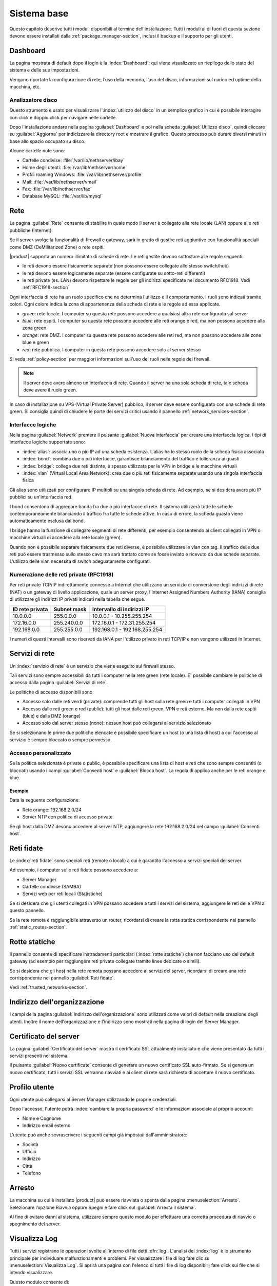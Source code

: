 .. _base_system-section:

============
Sistema base
============

Questo capitolo descrive tutti i moduli disponibili al termine dell'installazione.
Tutti i moduli al di fuori di questa sezione devono essere installati dalla :ref:`package_manager-section`,
inclusi il backup e il supporto per gli utenti.


.. _dashboard-section:

Dashboard
=========

La pagina mostrata di default dopo il login è la :index:`Dashboard`; qui viene
visualizzato un riepilogo dello stato del sistema e delle sue
impostazioni.

Vengono riportate la configurazione di rete, l’uso della memoria, l’uso
del disco, informazioni sul carico ed uptime della macchina, etc.

.. _duc-section:

Analizzatore disco
------------------

Questo strumento è usato per visualizzare l':index:`utilizzo del disco` in un semplice grafico in cui è possibile interagire con click e doppio click per navigare nelle cartelle.

Dopo l'installazione andare nella pagina :guilabel:`Dashboard` e poi nella scheda :guilabel:`Utilizzo disco`,
quindi cliccare su :guilabel:`Aggiorna` per indicizzare la directory root e mostrare il grafico.
Questo processo può durare diversi minuti in base allo spazio occupato su disco.

Alcune cartelle note sono:

* Cartelle condivise: :file:`/var/lib/nethserver/ibay`
* Home degli utenti: :file:`/var/lib/nethserver/home`
* Profili roaming Windows: :file:`/var/lib/nethserver/profile`
* Mail: :file:`/var/lib/nethserver/vmail`
* Fax: :file:`/var/lib/nethserver/fax`
* Database MySQL: :file:`/var/lib/mysql`


.. index::
   single: Rete
   pair: interfaccia; ruolo

.. _network-section:

Rete
====

La pagina :guilabel:`Rete` consente di stabilire in quale modo il
server è collegato alla rete locale (LAN) oppure alle reti pubbliche
(Internet).

Se il server svolge la funzionalità di firewall e gateway, sarà in grado di gestire reti aggiuntive
con funzionalità speciali come DMZ (DeMilitarized Zone) o rete ospiti.

|product| supporta un numero illimitato di schede di rete.
Le reti gestite devono sottostare alle regole seguenti:

* le reti devono essere fisicamente separate (non possono essere collegate allo stesso switch/hub)
* le reti devono essere logicamente separate (essere configurate su sotto-reti differenti)
* le reti private (es. LAN) devono rispettare le regole per gli indirizzi specificate nel documento RFC1918.
  Vedi :ref:`RFC1918-section`

Ogni interfaccia di rete ha un ruolo specifico che ne determina l'utilizzo e il comportamento. I ruoli sono indicati
tramite colori. Ogni colore indica la zona di appartenenza della scheda di rete e le regole ad essa applicate.

* *green*: rete locale. I computer su questa rete possono accedere a qualsiasi altra rete configurata sul server 
* *blue*: rete ospiti.  I computer su questa rete possono accedere alle reti orange e red, ma non possono accedere alla zona green
* *orange*: rete DMZ. I computer su questa rete possono accedere alle reti red, ma non possono accedere alle zone blue e green
* *red*: rete pubblica. I computer in questa rete possono accedere solo al server stesso

Si veda :ref:`policy-section` per maggiori informazioni sull'uso dei ruoli nelle regole del firewall.

.. note:: Il server deve avere almeno un'interfaccia di rete. Quando il server ha una sola scheda di rete, tale scheda deve avere il ruolo green.

In caso di installazione su VPS (Virtual Private Server) pubblico, il server deve essere configurato con una schede di rete green.
Si consiglia quindi di chiudere le porte dei servizi critici usando il pannello :ref:`network_services-section`. 

.. _logical_interfaces-section:

Interfacce logiche
------------------

Nella pagina :guilabel:`Network` premere il pulsante :guilabel:`Nuova
interfaccia` per creare una interfaccia logica.  I tipi di interfacce
logiche supportate sono:

* :index:`alias`: associa uno o più IP ad una scheda esistenza. L'alias ha lo stesso ruolo della scheda fisica associata
* :index:`bond`: combina due o più interfacce, garantisce bilanciamento del traffico e tolleranza ai guasti
* :index:`bridge`: collega due reti distinte, è spesso utilizzata per le VPN in bridge e le macchine virtuali
* :index:`vlan` (Virtual Local Area Network): crea due o più reti fisicamente separate usando una singola interfaccia fisica

Gli alias sono utilizzati per configurare IP multipli su una singola scheda di rete. Ad esempio, se si desidera avere più IP pubblici su
un'interfaccia red.

I bond consentono di aggregare banda fra due o più interfacce di rete. Il sistema utilizzerà tutte le schede contemporaneamente bilanciando
il traffico fra tutte le schede attive. In caso di errore, la scheda guasta viene automaticamente esclusa dal bond.

I bridge hanno la funzione di collegare segmenti di rete differenti, per esempio consentendo ai client collegati in VPN o macchine virtuali
di accedere alla rete locale (green).

Quando non è possibile separare fisicamente due reti diverse, è possibile utilizzare le vlan con tag. Il traffico delle due reti può
essere trasmesso sullo stesso cavo ma sarà trattato come se fosse inviato e ricevuto da due schede separate.
L'utilizzo delle vlan necessita di switch adeguatamente configurati.

.. _RFC1918-section:

Numerazione delle reti private (RFC1918)
----------------------------------------

Per reti private TCP/IP indirettamente connesse a Internet che utilizzano un servizio di
conversione degli indirizzi di rete (NAT) o un gateway di livello applicazione,
quale un server proxy, l'Internet Assigned Numbers Authority (IANA) consiglia di utilizzare
gli indirizzi IP privati indicati nella tabella che segue.

===============   ===========   =============================
ID rete privata   Subnet mask   Intervallo di indirizzi IP
===============   ===========   =============================
10.0.0.0          255.0.0.0     10.0.0.1 - 10.255.255.254
172.16.0.0        255.240.0.0   172.16.0.1 - 172.31.255.254
192.168.0.0       255.255.0.0   192.168.0.1 - 192.168.255.254
===============   ===========   =============================


I numeri di questi intervalli sono riservati da IANA per l'utilizzo privato in reti TCP/IP e non vengono utilizzati in Internet.


.. _network_services-section:

Servizi di rete
===============

Un :index:`servizio di rete` è un servizio che viene eseguito sul firewall stesso.

Tali servizi sono sempre accessibili da tutti i computer nella rete green (rete locale).
E' possibile cambiare le politiche di accesso dalla pagina :guilabel:`Servizi di rete`.

Le politiche di accesso disponibili sono:

* Accesso solo dalle reti verdi (private): comprende tutti gli host sulla rete green e tutti i computer collegati in VPN
* Accesso dalle reti green e red (public): tutti gli host dalle reti green, VPN e reti esterne. Ma non dalla rete ospiti (blue) e dalla DMZ (orange)
* Accesso solo dal server stesso (none): nessun host può collegarsi al servizio selezionato

Se si selezionano le prime due politiche elencate è possibile specificare un host (o una lista di host) a cui l'accesso
al servizio è sempre bloccato o sempre permesso.

Accesso personalizzato
----------------------

Se la politica selezionata è private o public, è possibile specificare una lista di host e reti che sono sempre 
consentiti (o bloccati) usando i campi :guilabel:`Consenti host` e :guilabel:`Blocca host`.
La regola di applica anche per le reti orange e blue.

Esempio
^^^^^^^

Data la seguente configurazione:

* Rete orange: 192.168.2.0/24
* Server NTP con politica di accesso private

Se gli host dalla DMZ devono accedere al server NTP, aggiungere la rete 192.168.2.0/24 nel campo :guilabel:`Consenti host`.


.. _trusted_networks-section:

Reti fidate
===========

Le :index:`reti fidate` sono speciali reti (remote o locali) a cui è garantito l'accesso a servizi speciali del server.

Ad esempio, i computer sulle reti fidate possono accedere a:

* Server Manager
* Cartelle condivise (SAMBA)
* Servizi web per reti locali (Statistiche)

Se si desidera che gli utenti collegati in VPN possano accedere a tutti i servizi del sistema,
aggiungere le reti delle VPN a questo pannello.

Se la rete remota è raggiungibile attraverso un router, ricordarsi di creare la rotta statica corrispondente nel pannello :ref:`static_routes-section`.



.. _static_routes-section:

Rotte statiche
==============

Il pannello consente di specificare instradamenti
particolari (:index:`rotte statiche`) che non facciano uso del default gateway (ad esempio per
raggiungere reti private collegate tramite linee dedicate o simili).

Se si desidera che gli host nella rete remota possano accedere ai servizi
del server, ricordarsi di creare una rete corrispondente nel pannello
:guilabel:`Reti fidate`.


Vedi :ref:`trusted_networks-section`.


.. _organization_contacts-section:

Indirizzo dell'organizzazione
=============================

I campi della pagina :guilabel:`Indirizzo dell'organizzazione` sono
utilizzati come valori di default nella creazione degli utenti.
Inoltre il nome dell'organizzazione e l'indirizzo sono mostrati nella
pagina di login del Server Manager.


.. index::
   pair: Certificato; SSL   

.. _server_certificate-section:

Certificato del server
======================

La pagina :guilabel:`Certificato del server` mostra il certificato SSL
attualmente installato e che viene presentato da tutti i servizi
presenti nel sistema.

Il pulsante :guilabel:`Nuovo certificate` consente di generare un
nuovo certificato SSL auto-firmato. Se si genera un nuovo certificato,
tutti i servizi SSL verranno riavviati e ai client di rete sarà
richiesto di accettare il nuovo certificato.


.. _user_profile-section:

Profilo utente
==============

Ogni utente può collegarsi al Server Manager utilizzando le proprie credenziali.

Dopo l'accesso, l'utente potrà :index:`cambiare la propria password` e le informazioni associate al proprio account:

* Nome e Cognome
* Indirizzo email esterno

L'utente può anche sovrascrivere i seguenti campi già impostati dall'amministratore:

* Società
* Ufficio
* Indirizzo
* Città
* Telefono


Arresto
=======

La macchina su cui è installato |product| può essere riavviata o spenta dalla pagina :menuselection:`Arresto`.
Selezionare l’opzione Riavvia oppure Spegni e fare click sul :guilabel:`Arresta il sistema`.

Al fine di evitare danni al sistema, utilizzare sempre questo modulo per effettuare una corretta procedura
di riavvio o spegnimento del server.


Visualizza Log
==============

Tutti i servizi registrano le operazioni svolte all'interno di file detti :dfn:`log`.
L'analisi dei :index:`log` è lo strumento principale per individuare malfunzionamenti e problemi.
Per visualizzare i file di log fare clic su :menuselection:`Visualizza Log`.
Si aprirà una pagina con l'elenco di tutti i file di log disponibili; fare click sui file che si intendo visualizzare.

Questo modulo consente di:

* effettuare ricerche all'interno di tutti i log del server
* visualizzare un singolo log
* seguire in tempo reale il contenuto di un log


Data e ora
==========

Al termine dell'installazione, assicurarsi che il server sia configurato con il corretto fuso orario.
L'orologio della macchina può essere configurato manualmente o automaticamente usando server NTP pubblici (consigliato).

La corretta configurazione dell'orologio è importante per il funzionamento di molti protocolli.
Per evitare problemi, tutti gli host della LAN possono essere configurati per usare il server stesso come server NTP.


Aiuto in linea
==============

Tutti i pacchetti che sono configurabili attraverso il Server Manager
contengono un :index:`manuale in linea` che spiega l'utilizzo base e tutti
i campi contenuti nella pagina.

Il manuale in linea è consultabile in tutte le lingue in cui è tradotto
il Server Manager.

Una lista di tutti i manuali installati nel sistema è disponibile all'indirizzo: ::

 https://<server>:980/<language>/Help

**Esempio**

Se il server ha indirizzo ``192.168.1.2`` e si desidera visualizzare la lista dei manuali in italiano,
usare il seguente indirizzo: ::

 https://192.168.1.2:980/it/Help


